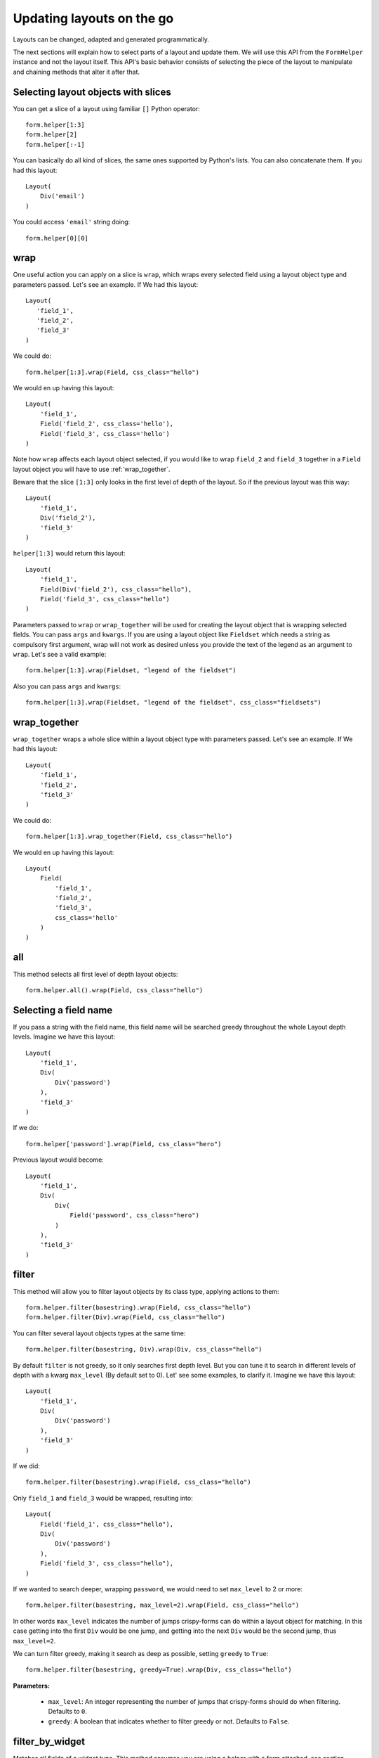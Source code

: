 .. _`dynamic layouts`:

==========================
Updating layouts on the go
==========================

Layouts can be changed, adapted and generated programmatically.

The next sections will explain how to select parts of a layout and update them. We will use this API from the ``FormHelper`` instance and not the layout itself. This API's basic behavior consists of selecting the piece of the layout to manipulate and chaining methods that alter it after that.


Selecting layout objects with slices
~~~~~~~~~~~~~~~~~~~~~~~~~~~~~~~~~~~~

You can get a slice of a layout using familiar ``[]`` Python operator::

    form.helper[1:3]
    form.helper[2]
    form.helper[:-1]

You can basically do all kind of slices, the same ones supported by Python's lists. You can also concatenate them. If you had this layout::

    Layout(
        Div('email')
    )

You could access ``'email'`` string doing::

    form.helper[0][0]


wrap
~~~~

One useful action you can apply on a slice is ``wrap``, which wraps every selected field using a layout object type and parameters passed. Let's see an example. If We had this layout::

    Layout(
       'field_1',
       'field_2',
       'field_3'
    )

We could do::

    form.helper[1:3].wrap(Field, css_class="hello")

We would en up having this layout::

    Layout(
        'field_1',
        Field('field_2', css_class='hello'),
        Field('field_3', css_class='hello')
    )

Note how ``wrap`` affects each layout object selected, if you would like to wrap ``field_2`` and ``field_3`` together in a ``Field`` layout object you will have to use :ref:`wrap_together`.

Beware that the slice ``[1:3]`` only looks in the first level of depth of the layout. So if the previous layout was this way::

    Layout(
        'field_1',
        Div('field_2'),
        'field_3'
    )

``helper[1:3]`` would return this layout::

    Layout(
        'field_1',
        Field(Div('field_2'), css_class="hello"),
        Field('field_3', css_class="hello")
    )

Parameters passed to ``wrap`` or ``wrap_together`` will be used for creating the layout object that is wrapping selected fields. You can pass ``args`` and ``kwargs``. If you are using a layout object like ``Fieldset`` which needs a string as compulsory first argument, wrap will not work as desired unless you provide the text of the legend as an argument to ``wrap``. Let's see a valid example::

    form.helper[1:3].wrap(Fieldset, "legend of the fieldset")

Also you can pass ``args`` and ``kwargs``::

    form.helper[1:3].wrap(Fieldset, "legend of the fieldset", css_class="fieldsets")


.. _`wrap_together`:

wrap_together
~~~~~~~~~~~~~

``wrap_together`` wraps a whole slice within a layout object type with parameters passed. Let's see an example. If We had this layout::

    Layout(
        'field_1',
        'field_2',
        'field_3'
    )

We could do::

    form.helper[1:3].wrap_together(Field, css_class="hello")

We would en up having this layout::

    Layout(
        Field(
            'field_1',
            'field_2',
            'field_3',
            css_class='hello'
        )
    )


all
~~~

This method selects all first level of depth layout objects::

    form.helper.all().wrap(Field, css_class="hello")


Selecting a field name
~~~~~~~~~~~~~~~~~~~~~~

If you pass a string with the field name, this field name will be searched greedy throughout the whole Layout depth levels. Imagine we have this layout::

    Layout(
        'field_1',
        Div(
            Div('password')
        ),
        'field_3'
    )

If we do::

    form.helper['password'].wrap(Field, css_class="hero")

Previous layout would become::

    Layout(
        'field_1',
        Div(
            Div(
                Field('password', css_class="hero")
            )
        ),
        'field_3'
    )


filter
~~~~~~

This method will allow you to filter layout objects by its class type, applying actions to them::

    form.helper.filter(basestring).wrap(Field, css_class="hello")
    form.helper.filter(Div).wrap(Field, css_class="hello")

You can filter several layout objects types at the same time::

    form.helper.filter(basestring, Div).wrap(Div, css_class="hello")

By default ``filter`` is not greedy, so it only searches first depth level. But you can tune it to search in different levels of depth with a kwarg ``max_level`` (By default set to 0). Let' see some examples, to clarify it. Imagine we have this layout::

    Layout(
        'field_1',
        Div(
            Div('password')
        ),
        'field_3'
    )

If we did::

    form.helper.filter(basestring).wrap(Field, css_class="hello")

Only ``field_1`` and ``field_3`` would be wrapped, resulting into::

    Layout(
        Field('field_1', css_class="hello"),
        Div(
            Div('password')
        ),
        Field('field_3', css_class="hello"),
    )

If we wanted to search deeper, wrapping ``password``, we would need to set ``max_level`` to 2 or more::

    form.helper.filter(basestring, max_level=2).wrap(Field, css_class="hello")

In other words ``max_level`` indicates the number of jumps crispy-forms can do within a layout object for matching. In this case getting into the first ``Div`` would be one jump, and getting into the next ``Div`` would be the second jump, thus ``max_level=2``.

We can turn filter greedy, making it search as deep as possible, setting ``greedy`` to ``True``::

    form.helper.filter(basestring, greedy=True).wrap(Div, css_class="hello")

**Parameters:**

 * ``max_level``: An integer representing the number of jumps that crispy-forms should do when filtering. Defaults to ``0``.
 * ``greedy``: A boolean that indicates whether to filter greedy or not. Defaults to ``False``.


filter_by_widget
~~~~~~~~~~~~~~~~

Matches all fields of a widget type. This method assumes you are using a helper with a form attached, see section :ref:`helper form attached`, you could filter by widget type doing::

    form.helper.filter_by_widget(forms.PasswordInput).wrap(Field, css_class="hero")

``filter_by_widget`` is greedy by default, so it searches in depth. Let's see a use case example, imagine we have this Layout::

    Layout(
        'username',
        Div('password1'),
        Div('password2')
    )

Supposing ``password1`` and ``password2`` fields are using widget ``PasswordInput``, would turn into::

    Layout(
        'username',
        Div(Field('password1', css_class="hero")),
        Div(Field('password2', css_class="hero"))
    )

An interesting real use case example here would be to wrap all ``SelectInputs`` with a custom made ``ChosenField`` that renders the field using a chosenjs compatible field.


exclude_by_widget
~~~~~~~~~~~~~~~~~

Excludes all fields of a widget type. This method assumes you are using a helper with a form attached, see section :ref:`helper form attached`::

    form.helper.exclude_by_widget(forms.PasswordInput).wrap(Field, css_class="hero")

``exclude_by_widget`` is greedy by default, so it searches in depth. Let's see a use case example, imagine we have this Layout::

    Layout(
        'username',
        Div('password1'),
        Div('password2')
    )

Supposing ``password1`` and ``password2`` fields are using widget ``PasswordInput``, would turn into::

    Layout(
        Field('username', css_class="hero"),
        Div('password1'),
        Div('password2')
    )


Manipulating a layout
~~~~~~~~~~~~~~~~~~~~~

Besides selecting layout objects and applying actions to them, you can also manipulate layouts themselves and layout obejcts easily, like if they were lists. We won't do this from the helper, but the layout and layout objects themselves. Consider this a lower level API.

All layout objects that can wrap others, contain a inner attribute ``fields`` which is a list, not a dictionary as in Django forms. You can apply any list methods on them easily. Beware that a ``Layout`` behaves itself like other layout objects such as ``Div``, the only difference is that it is the root of the tree.

This is how you would replace a layout object for other::

    layout[0][3][1] = Div('field_1')

This is how you would add one layout object at the end of the Layout::

    layout.append(HTML("<p>whatever</p>"))

This is how you would add one layout object at the end of another layout object::

    layout[0].append(HTML("<p>whatever</p>"))

This is how you would add several layout objects to a Layout::

    layout.extend([
        HTML("<p>whatever</p>"),
        Div('add_field_on_the_go')
    ])

This is how you would add several layout objects to another layout object::

    layout[0][2].extend([
        HTML("<p>whatever</p>"),
        Div('add_field_on_the_go')
    ])

This is how you would delete the second layout object within the Layout::

    layout.pop(1)

This is how you wold delete the second layout object within the second layout object::

    layout[1].pop(1)

This is how you would insert a layout object in the second position of a Layout::

    layout.insert(1, HTML("<p>whatever</p>"))

This is how you would insert a layout object in the second position of the second layout object::

    layout[1].insert(1, HTML("<p>whatever</p>"))

.. Warning ::

    Remember always that if you are going to manipulate a helper or layout in a view or any part of your code, you better use an instance level variable.
